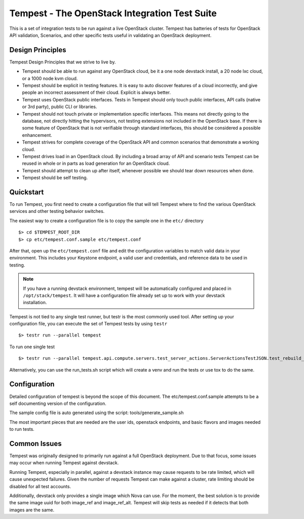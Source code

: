 Tempest - The OpenStack Integration Test Suite
==============================================

This is a set of integration tests to be run against a live OpenStack
cluster. Tempest has batteries of tests for OpenStack API validation,
Scenarios, and other specific tests useful in validating an OpenStack
deployment.

Design Principles
----------
Tempest Design Principles that we strive to live by.

- Tempest should be able to run against any OpenStack cloud, be it a
  one node devstack install, a 20 node lxc cloud, or a 1000 node kvm
  cloud.
- Tempest should be explicit in testing features. It is easy to auto
  discover features of a cloud incorrectly, and give people an
  incorrect assessment of their cloud. Explicit is always better.
- Tempest uses OpenStack public interfaces. Tests in Tempest should
  only touch public interfaces, API calls (native or 3rd party),
  public CLI or libraries.
- Tempest should not touch private or implementation specific
  interfaces. This means not directly going to the database, not
  directly hitting the hypervisors, not testing extensions not
  included in the OpenStack base. If there is some feature of
  OpenStack that is not verifiable through standard interfaces, this
  should be considered a possible enhancement.
- Tempest strives for complete coverage of the OpenStack API and
  common scenarios that demonstrate a working cloud.
- Tempest drives load in an OpenStack cloud. By including a broad
  array of API and scenario tests Tempest can be reused in whole or in
  parts as load generation for an OpenStack cloud.
- Tempest should attempt to clean up after itself, whenever possible
  we should tear down resources when done.
- Tempest should be self testing.

Quickstart
----------

To run Tempest, you first need to create a configuration file that
will tell Tempest where to find the various OpenStack services and
other testing behavior switches.

The easiest way to create a configuration file is to copy the sample
one in the ``etc/`` directory ::

    $> cd $TEMPEST_ROOT_DIR
    $> cp etc/tempest.conf.sample etc/tempest.conf

After that, open up the ``etc/tempest.conf`` file and edit the
configuration variables to match valid data in your environment.
This includes your Keystone endpoint, a valid user and credentials,
and reference data to be used in testing.

.. note::

    If you have a running devstack environment, tempest will be
    automatically configured and placed in ``/opt/stack/tempest``. It
    will have a configuration file already set up to work with your
    devstack installation.

Tempest is not tied to any single test runner, but testr is the most commonly
used tool. After setting up your configuration file, you can execute
the set of Tempest tests by using ``testr`` ::

    $> testr run --parallel tempest

To run one single test  ::

    $> testr run --parallel tempest.api.compute.servers.test_server_actions.ServerActionsTestJSON.test_rebuild_nonexistent_server

Alternatively, you can use the run_tests.sh script which will create a venv
and run the tests or use tox to do the same.

Configuration
-------------

Detailed configuration of tempest is beyond the scope of this
document. The etc/tempest.conf.sample attempts to be a self
documenting version of the configuration.

The sample config file is auto generated using the script:
tools/generate_sample.sh

The most important pieces that are needed are the user ids, openstack
endpoints, and basic flavors and images needed to run tests.

Common Issues
-------------

Tempest was originally designed to primarily run against a full OpenStack
deployment. Due to that focus, some issues may occur when running Tempest
against devstack.

Running Tempest, especially in parallel, against a devstack instance may
cause requests to be rate limited, which will cause unexpected failures.
Given the number of requests Tempest can make against a cluster, rate limiting
should be disabled for all test accounts.

Additionally, devstack only provides a single image which Nova can use.
For the moment, the best solution is to provide the same image uuid for
both image_ref and image_ref_alt. Tempest will skip tests as needed if it
detects that both images are the same.
